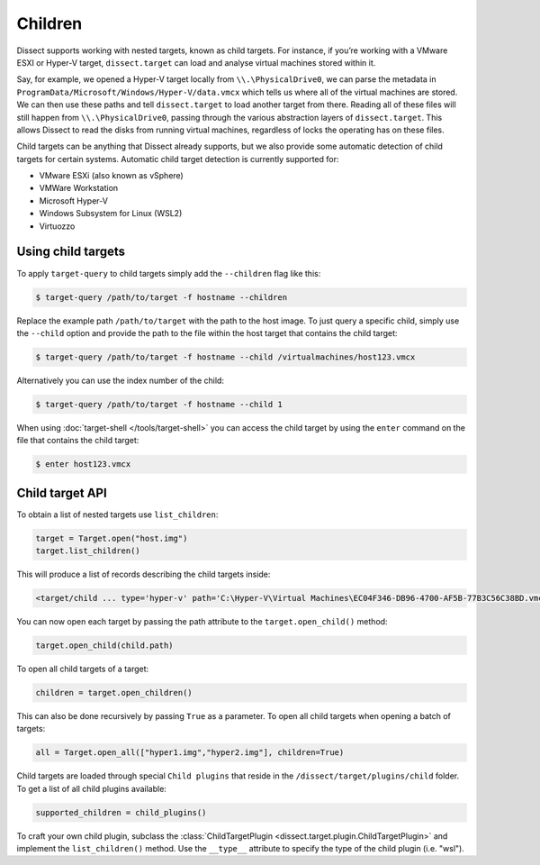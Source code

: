 Children
========

Dissect supports working with nested targets, known as child targets. For instance, if you’re working with a VMware ESXI or Hyper-V target, ``dissect.target`` can load and analyse virtual machines stored within it.

Say, for example, we opened a Hyper-V target locally from ``\\.\PhysicalDrive0``, we can parse the metadata
in ``ProgramData/Microsoft/Windows/Hyper-V/data.vmcx`` which tells us where all of the virtual machines are stored.
We can then use these paths and tell ``dissect.target`` to load another target from there. Reading all of these
files will still happen from ``\\.\PhysicalDrive0``, passing through the various abstraction layers of ``dissect.target``.
This allows Dissect to read the disks from running virtual machines, regardless of locks the operating has on these files.

Child targets can be anything that Dissect already supports, but we also provide some automatic detection of 
child targets for certain systems. Automatic child target detection is currently supported for:

* VMware ESXi (also known as vSphere)
* VMWare Workstation
* Microsoft Hyper-V 
* Windows Subsystem for Linux (WSL2)
* Virtuozzo

Using child targets
-------------------

To apply ``target-query`` to child targets simply add the ``--children`` flag like this:

.. code-block:: console

    $ target-query /path/to/target -f hostname --children

Replace the example path ``/path/to/target`` with the path to the host image.
To just query a specific child, simply use the ``--child`` option and provide the path to
the file within the host target that contains the child target:

.. code-block:: console

    $ target-query /path/to/target -f hostname --child /virtualmachines/host123.vmcx

Alternatively you can use the index number of the child:

.. code-block:: console

    $ target-query /path/to/target -f hostname --child 1

When using :doc:`target-shell </tools/target-shell>` you can access the child target by using the ``enter`` command
on the file that contains the child target:

.. code-block:: console

    $ enter host123.vmcx


Child target API
----------------


To obtain a list of nested targets use ``list_children``:

.. code-block:: python

    target = Target.open("host.img")
    target.list_children()

This will produce a list of records describing the child targets inside:

.. code-block:: console

    <target/child ... type='hyper-v' path='C:\Hyper-V\Virtual Machines\EC04F346-DB96-4700-AF5B-77B3C56C38BD.vmcx'>

You can now open each target by passing the path attribute to the ``target.open_child()`` method:

.. code-block:: python

    target.open_child(child.path)
    
To open all child targets of a target:

.. code-block:: python

    children = target.open_children()
    
This can also be done recursively by passing ``True`` as a parameter.
To open all child targets when opening a batch of targets:

.. code-block:: python

    all = Target.open_all(["hyper1.img","hyper2.img"], children=True)

Child targets are loaded through special ``Child plugins`` that reside in the
``/dissect/target/plugins/child`` folder. To get a list of all child plugins
available:

.. code-block:: python

    supported_children = child_plugins()

To craft your own child plugin, subclass the :class:`ChildTargetPlugin <dissect.target.plugin.ChildTargetPlugin>` and implement the
``list_children()`` method. Use the ``__type__`` attribute to specify the type of the child plugin (i.e. "wsl").

.. seealso::

    The :class:`HyperV <dissect.target.plugins.child.hyperv>` child plugin is a good example to get started!

